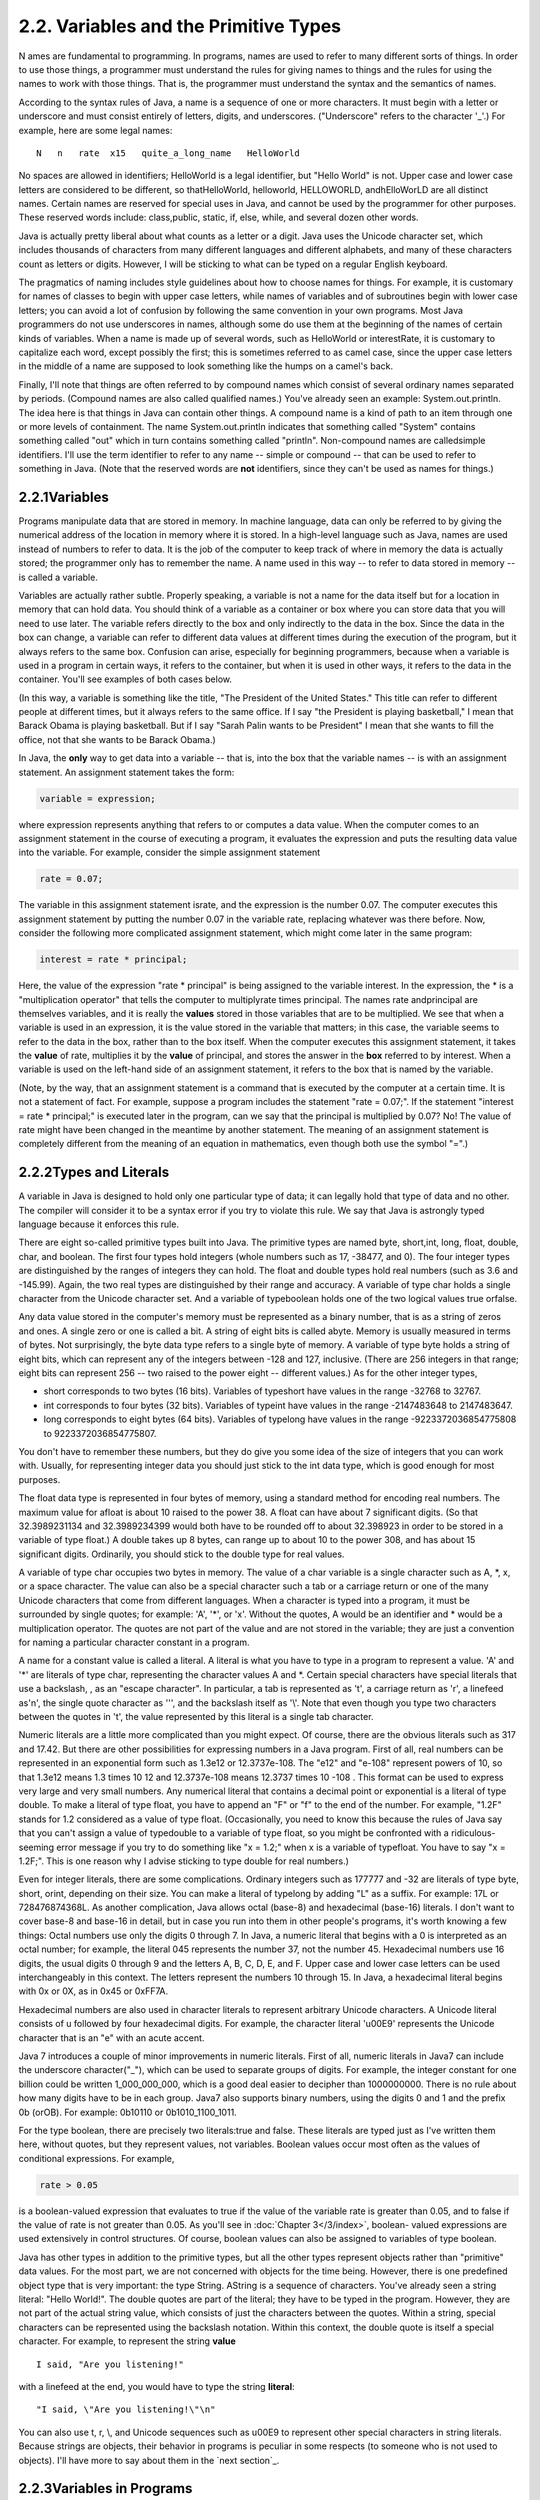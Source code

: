 
2.2. Variables and the Primitive Types
--------------------------------------



N ames are fundamental to programming. In programs, names are used to
refer to many different sorts of things. In order to use those things,
a programmer must understand the rules for giving names to things and
the rules for using the names to work with those things. That is, the
programmer must understand the syntax and the semantics of names.

According to the syntax rules of Java, a name is a sequence of one or
more characters. It must begin with a letter or underscore and must
consist entirely of letters, digits, and underscores. ("Underscore"
refers to the character '_'.) For example, here are some legal names:


::

    N   n   rate  x15   quite_a_long_name   HelloWorld


No spaces are allowed in identifiers; HelloWorld is a legal
identifier, but "Hello World" is not. Upper case and lower case
letters are considered to be different, so thatHelloWorld, helloworld,
HELLOWORLD, andhElloWorLD are all distinct names. Certain names are
reserved for special uses in Java, and cannot be used by the
programmer for other purposes. These reserved words include:
class,public, static, if, else, while, and several dozen other words.

Java is actually pretty liberal about what counts as a letter or a
digit. Java uses the Unicode character set, which includes thousands
of characters from many different languages and different alphabets,
and many of these characters count as letters or digits. However, I
will be sticking to what can be typed on a regular English keyboard.

The pragmatics of naming includes style guidelines about how to choose
names for things. For example, it is customary for names of classes to
begin with upper case letters, while names of variables and of
subroutines begin with lower case letters; you can avoid a lot of
confusion by following the same convention in your own programs. Most
Java programmers do not use underscores in names, although some do use
them at the beginning of the names of certain kinds of variables. When
a name is made up of several words, such as HelloWorld or
interestRate, it is customary to capitalize each word, except possibly
the first; this is sometimes referred to as camel case, since the
upper case letters in the middle of a name are supposed to look
something like the humps on a camel's back.

Finally, I'll note that things are often referred to by compound names
which consist of several ordinary names separated by periods.
(Compound names are also called qualified names.) You've already seen
an example: System.out.println. The idea here is that things in Java
can contain other things. A compound name is a kind of path to an item
through one or more levels of containment. The name System.out.println
indicates that something called "System" contains something called
"out" which in turn contains something called "println". Non-compound
names are calledsimple identifiers. I'll use the term identifier to
refer to any name -- simple or compound -- that can be used to refer
to something in Java. (Note that the reserved words are **not**
identifiers, since they can't be used as names for things.)





2.2.1Variables
~~~~~~~~~~~~~~

Programs manipulate data that are stored in memory. In machine
language, data can only be referred to by giving the numerical address
of the location in memory where it is stored. In a high-level language
such as Java, names are used instead of numbers to refer to data. It
is the job of the computer to keep track of where in memory the data
is actually stored; the programmer only has to remember the name. A
name used in this way -- to refer to data stored in memory -- is
called a variable.

Variables are actually rather subtle. Properly speaking, a variable is
not a name for the data itself but for a location in memory that can
hold data. You should think of a variable as a container or box where
you can store data that you will need to use later. The variable
refers directly to the box and only indirectly to the data in the box.
Since the data in the box can change, a variable can refer to
different data values at different times during the execution of the
program, but it always refers to the same box. Confusion can arise,
especially for beginning programmers, because when a variable is used
in a program in certain ways, it refers to the container, but when it
is used in other ways, it refers to the data in the container. You'll
see examples of both cases below.

(In this way, a variable is something like the title, "The President
of the United States." This title can refer to different people at
different times, but it always refers to the same office. If I say
"the President is playing basketball," I mean that Barack Obama is
playing basketball. But if I say "Sarah Palin wants to be President" I
mean that she wants to fill the office, not that she wants to be
Barack Obama.)

In Java, the **only** way to get data into a variable -- that is, into
the box that the variable names -- is with an assignment statement. An
assignment statement takes the form:


.. code-block:: java

    
    variable = expression;


where expression represents anything that refers to or computes a data
value. When the computer comes to an assignment statement in the
course of executing a program, it evaluates the expression and puts
the resulting data value into the variable. For example, consider the
simple assignment statement


.. code-block:: java

    rate = 0.07;


The variable in this assignment statement israte, and the expression
is the number 0.07. The computer executes this assignment statement by
putting the number 0.07 in the variable rate, replacing whatever was
there before. Now, consider the following more complicated assignment
statement, which might come later in the same program:


.. code-block:: java

    interest = rate * principal;


Here, the value of the expression "rate * principal" is being assigned
to the variable interest. In the expression, the * is a
"multiplication operator" that tells the computer to multiplyrate
times principal. The names rate andprincipal are themselves variables,
and it is really the **values** stored in those variables that are to
be multiplied. We see that when a variable is used in an expression,
it is the value stored in the variable that matters; in this case, the
variable seems to refer to the data in the box, rather than to the box
itself. When the computer executes this assignment statement, it takes
the **value** of rate, multiplies it by the **value** of principal,
and stores the answer in the **box** referred to by interest. When a
variable is used on the left-hand side of an assignment statement, it
refers to the box that is named by the variable.

(Note, by the way, that an assignment statement is a command that is
executed by the computer at a certain time. It is not a statement of
fact. For example, suppose a program includes the statement "rate =
0.07;". If the statement "interest = rate * principal;" is executed
later in the program, can we say that the principal is multiplied by
0.07? No! The value of rate might have been changed in the meantime by
another statement. The meaning of an assignment statement is
completely different from the meaning of an equation in mathematics,
even though both use the symbol "=".)





2.2.2Types and Literals
~~~~~~~~~~~~~~~~~~~~~~~

A variable in Java is designed to hold only one particular type of
data; it can legally hold that type of data and no other. The compiler
will consider it to be a syntax error if you try to violate this rule.
We say that Java is astrongly typed language because it enforces this
rule.

There are eight so-called primitive types built into Java. The
primitive types are named byte, short,int, long, float, double, char,
and boolean. The first four types hold integers (whole numbers such as
17, -38477, and 0). The four integer types are distinguished by the
ranges of integers they can hold. The float and double types hold real
numbers (such as 3.6 and -145.99). Again, the two real types are
distinguished by their range and accuracy. A variable of type char
holds a single character from the Unicode character set. And a
variable of typeboolean holds one of the two logical values true
orfalse.

Any data value stored in the computer's memory must be represented as
a binary number, that is as a string of zeros and ones. A single zero
or one is called a bit. A string of eight bits is called abyte. Memory
is usually measured in terms of bytes. Not surprisingly, the byte data
type refers to a single byte of memory. A variable of type byte holds
a string of eight bits, which can represent any of the integers
between -128 and 127, inclusive. (There are 256 integers in that
range; eight bits can represent 256 -- two raised to the power eight
-- different values.) As for the other integer types,


+ short corresponds to two bytes (16 bits). Variables of typeshort
  have values in the range -32768 to 32767.
+ int corresponds to four bytes (32 bits). Variables of typeint have
  values in the range -2147483648 to 2147483647.
+ long corresponds to eight bytes (64 bits). Variables of typelong
  have values in the range -9223372036854775808 to 9223372036854775807.


You don't have to remember these numbers, but they do give you some
idea of the size of integers that you can work with. Usually, for
representing integer data you should just stick to the int data type,
which is good enough for most purposes.

The float data type is represented in four bytes of memory, using a
standard method for encoding real numbers. The maximum value for
afloat is about 10 raised to the power 38. A float can have about 7
significant digits. (So that 32.3989231134 and 32.3989234399 would
both have to be rounded off to about 32.398923 in order to be stored
in a variable of type float.) A double takes up 8 bytes, can range up
to about 10 to the power 308, and has about 15 significant digits.
Ordinarily, you should stick to the double type for real values.

A variable of type char occupies two bytes in memory. The value of a
char variable is a single character such as A, \*, x, or a space
character. The value can also be a special character such a tab or a
carriage return or one of the many Unicode characters that come from
different languages. When a character is typed into a program, it must
be surrounded by single quotes; for example: 'A', '*', or 'x'. Without
the quotes, A would be an identifier and * would be a multiplication
operator. The quotes are not part of the value and are not stored in
the variable; they are just a convention for naming a particular
character constant in a program.

A name for a constant value is called a literal. A literal is what you
have to type in a program to represent a value. 'A' and '*' are
literals of type char, representing the character values A and *.
Certain special characters have special literals that use a backslash,
\, as an "escape character". In particular, a tab is represented as
'\t', a carriage return as '\r', a linefeed as'\n', the single quote
character as '\'', and the backslash itself as '\\'. Note that even
though you type two characters between the quotes in '\t', the value
represented by this literal is a single tab character.

Numeric literals are a little more complicated than you might expect.
Of course, there are the obvious literals such as 317 and 17.42. But
there are other possibilities for expressing numbers in a Java
program. First of all, real numbers can be represented in an
exponential form such as 1.3e12 or 12.3737e-108. The "e12" and "e-108"
represent powers of 10, so that 1.3e12 means 1.3 times 10 12 and
12.3737e-108 means 12.3737 times 10 -108 . This format can be used to
express very large and very small numbers. Any numerical literal that
contains a decimal point or exponential is a literal of type double.
To make a literal of type float, you have to append an "F" or "f" to
the end of the number. For example, "1.2F" stands for 1.2 considered
as a value of type float. (Occasionally, you need to know this because
the rules of Java say that you can't assign a value of typedouble to a
variable of type float, so you might be confronted with a ridiculous-
seeming error message if you try to do something like "x = 1.2;" when
x is a variable of typefloat. You have to say "x = 1.2F;". This is one
reason why I advise sticking to type double for real numbers.)

Even for integer literals, there are some complications. Ordinary
integers such as 177777 and -32 are literals of type byte, short,
orint, depending on their size. You can make a literal of typelong by
adding "L" as a suffix. For example: 17L or 728476874368L. As another
complication, Java allows octal (base-8) and hexadecimal (base-16)
literals. I don't want to cover base-8 and base-16 in detail, but in
case you run into them in other people's programs, it's worth knowing
a few things: Octal numbers use only the digits 0 through 7. In Java,
a numeric literal that begins with a 0 is interpreted as an octal
number; for example, the literal 045 represents the number 37, not the
number 45. Hexadecimal numbers use 16 digits, the usual digits 0
through 9 and the letters A, B, C, D, E, and F. Upper case and lower
case letters can be used interchangeably in this context. The letters
represent the numbers 10 through 15. In Java, a hexadecimal literal
begins with 0x or 0X, as in 0x45 or 0xFF7A.

Hexadecimal numbers are also used in character literals to represent
arbitrary Unicode characters. A Unicode literal consists of \u
followed by four hexadecimal digits. For example, the character
literal '\u00E9' represents the Unicode character that is an "e" with
an acute accent.

Java 7 introduces a couple of minor improvements in numeric literals.
First of all, numeric literals in Java7 can include the underscore
character("_"), which can be used to separate groups of digits. For
example, the integer constant for one billion could be written
1_000_000_000, which is a good deal easier to decipher than
1000000000. There is no rule about how many digits have to be in each
group. Java7 also supports binary numbers, using the digits 0 and 1
and the prefix 0b (orOB). For example: 0b10110 or 0b1010_1100_1011.

For the type boolean, there are precisely two literals:true and false.
These literals are typed just as I've written them here, without
quotes, but they represent values, not variables. Boolean values occur
most often as the values of conditional expressions. For example,


.. code-block:: java

    rate > 0.05


is a boolean-valued expression that evaluates to true if the value of
the variable rate is greater than 0.05, and to false if the value of
rate is not greater than 0.05. As you'll see in :doc:`Chapter 3</3/index>`, boolean-
valued expressions are used extensively in control structures. Of
course, boolean values can also be assigned to variables of type
boolean.

Java has other types in addition to the primitive types, but all the
other types represent objects rather than "primitive" data values. For
the most part, we are not concerned with objects for the time being.
However, there is one predefined object type that is very important:
the type String. AString is a sequence of characters. You've already
seen a string literal: "Hello World!". The double quotes are part of
the literal; they have to be typed in the program. However, they are
not part of the actual string value, which consists of just the
characters between the quotes. Within a string, special characters can
be represented using the backslash notation. Within this context, the
double quote is itself a special character. For example, to represent
the string **value**


::

    I said, "Are you listening!"


with a linefeed at the end, you would have to type the string
**literal**:


::

    "I said, \"Are you listening!\"\n"


You can also use \t, \r, \\, and Unicode sequences such as \u00E9 to
represent other special characters in string literals. Because strings
are objects, their behavior in programs is peculiar in some respects
(to someone who is not used to objects). I'll have more to say about
them in the `next section`_.





2.2.3Variables in Programs
~~~~~~~~~~~~~~~~~~~~~~~~~~

A variable can be used in a program only if it has first been
declared. A variable declaration statement is used to declare one or
more variables and to give them names. When the computer executes a
variable declaration, it sets aside memory for the variable and
associates the variable's name with that memory. A simple variable
declaration takes the form:


.. code-block:: java

    
    type-name  variable-name-or-names;


The **variable-name-or-names** can be a single variable name or a list
of variable names separated by commas. (We'll see later that variable
declaration statements can actually be somewhat more complicated than
this.) Good programming style is to declare only one variable in a
declaration statement, unless the variables are closely related in
some way. For example:


.. code-block:: java

    int numberOfStudents;
    String name;
    double x, y;        
    boolean isFinished;
    char firstInitial, middleInitial, lastInitial;


It is also good style to include a comment with each variable
declaration to explain its purpose in the program, or to give other
information that might be useful to a human reader. For example:


.. code-block:: java

    double principal;    // Amount of money invested.
    double interestRate; // Rate as a decimal, not percentage.


In this chapter, we will only use variables declared inside themain()
subroutine of a program. Variables declared inside a subroutine are
called local variables for that subroutine. They exist only inside the
subroutine, while it is running, and are completely inaccessible from
outside. Variable declarations can occur anywhere inside the
subroutine, as long as each variable is declared before it is used in
any expression. Some people like to declare all the variables at the
beginning of the subroutine. Others like to wait to declare a variable
until it is needed. My preference: Declare important variables at the
beginning of the subroutine, and use a comment to explain the purpose
of each variable. Declare "utility variables" which are not important
to the overall logic of the subroutine at the point in the subroutine
where they are first used. Here is a simple program using some
variables and assignment statements:


.. code-block:: java

    /**
     * This class implements a simple program that
     * will compute the amount of interest that is
     * earned on $17,000 invested at an interest
     * rate of 0.07 for one year.  The interest and
     * the value of the investment after one year are
     * printed to standard output.
     */
     
    public class Interest {
       
       public static void main(String[] args) {
       
           /* Declare the variables. */
       
           double principal;     // The value of the investment.
           double rate;          // The annual interest rate.
           double interest;      // Interest earned in one year.
           
           /* Do the computations. */
           
           principal = 17000;
           rate = 0.07;
           interest = principal * rate;   // Compute the interest.
           
           principal = principal + interest;
                 // Compute value of investment after one year, with interest.
                 // (Note: The new value replaces the old value of principal.)
                 
           /* Output the results. */
                 
           System.out.print("The interest earned is $");
           System.out.println(interest);
           System.out.print("The value of the investment after one year is $");
           System.out.println(principal);
                          
       } // end of main()
          
    } // end of class Interest


This program uses several subroutine call statements to display
information to the user of the program. Two different subroutines are
used:System.out.print and System.out.println. The difference between
these is that System.out.println adds a linefeed after the end of the
information that it displays, while System.out.print does not. Thus,
the value of interest, which is displayed by the subroutine call
"System.out.println(interest);", follows on the same line after the
string displayed by the previous System.out.print statement. Note that
the value to be displayed by System.out.print or System.out.println is
provided in parentheses after the subroutine name. This value is
called aparameter to the subroutine. A parameter provides a subroutine
with information it needs to perform its task. In a subroutine call
statement, any parameters are listed in parentheses after the
subroutine name. Not all subroutines have parameters. If there are no
parameters in a subroutine call statement, the subroutine name must be
followed by an empty pair of parentheses.

All the sample programs for this textbook are available in separate
source code files in the on-line version of this text at
`<http://math.hws.edu/javanotes/source>`_. They are also included in the
downloadable archives of the web site. The source code for the
Interest program, for example, can be found in the file
`Interest.java`_.




By the way, recall that one of the neat features of Java is that it
can be used to write applets that can run on pages in a Web browser.
Applets are very different things from stand-alone programs such as
the Interest program, and they are not written in the same way. For
one thing, an applet doesn't have amain() routine. Applets will be
covered in :doc:`Chapter 6</6/index>`. In the meantime, you will see applets in this
text that **simulate** stand-alone programs. The applets you see are
not really the same as the stand-alone programs that they simulate,
since they run right on a Web page, but they will have the same
behavior as the programs I describe. Here, just for fun, is an applet
simulating the Interest program. To run the program, click on the
button labeled "Run the Program". You will see the output from the
program in the large white area of the applet:



This applet requires Java 5.0 (or higher). It will not work in a web
browser that does not support Java or that uses an earlier version of
Java.

I will include many applets like this one in the text to simulate my
example programs. This example isn't very interesting, since it does
exactly the same thing every time you run it. That's not true of most
programs, and it won't be true of future examples. You don't need to
know how these applets are written, but if you are curious about how I
convert my programs into applets, you can look at the source code file
`TextIOApplet.java`_.



